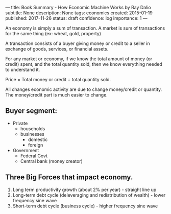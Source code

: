 ---
title: Book Summary - How Economic Machine Works by Ray Dalio
subtitle: None
description: None
tags: economics
created: 2015-01-19
published: 2017-11-26
status: draft
confidence: log
importance: 1
---


An economy is simply a sum of transaction. A market is sum of transactions for the same thing (ex: wheat, gold, property)

A transaction consists of a buyer giving money or credit to a seller in exchange of goods, services, or financial assets.

For any market or economy, if we know the total amount of money (or credit) spent, and the total quantity sold, then we know everything needed to understand it.

Price = Total money or credit ÷ total quantity sold.

All changes economic activity are due to change money/credit or quantity. The money/credit part is much easier to change.

** Buyer segment:
  -  Private
    -  households
    -  businesses
        -  domestic
        -  foreign
  -  Government
    -  Federal Govt
    -  Central bank (money creator)

** Three Big Forces that impact economy.
  1. Long term productivity growth (about 2% per year) - straight line up
  2. Long-term debt cycle (deleveraging and redistribution of wealth) -
    lower frequency sine wave
  3. Short-term debt cycle (business cycle) - higher frequency sine wave

